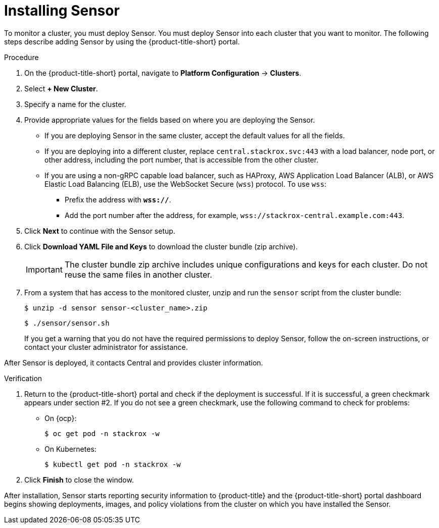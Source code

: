 // Module included in the following assemblies:
//
// * installing/install-quick-roxctl.adoc
:_module-type: PROCEDURE
[id="install-sensor-roxctl_{context}"]
= Installing Sensor

To monitor a cluster, you must deploy Sensor.
You must deploy Sensor into each cluster that you want to monitor.
The following steps describe adding Sensor by using the {product-title-short} portal.

.Procedure
. On the {product-title-short} portal, navigate to *Platform Configuration* -> *Clusters*.
. Select *+ New Cluster*.
. Specify a name for the cluster.
. Provide appropriate values for the fields based on where you are deploying the Sensor.
** If you are deploying Sensor in the same cluster, accept the default values for all the fields.
** If you are deploying into a different cluster, replace `central.stackrox.svc:443` with a load balancer, node port, or other address, including the port number, that is accessible from the other cluster.
** If you are using a non-gRPC capable load balancer, such as HAProxy, AWS Application Load Balancer (ALB), or AWS Elastic Load Balancing (ELB), use the WebSocket Secure (`wss`) protocol. To use `wss`:
*** Prefix the address with *`wss://`*.
*** Add the port number after the address, for example, `wss://stackrox-central.example.com:443`.
. Click *Next* to continue with the Sensor setup.
. Click *Download YAML File and Keys* to download the cluster bundle (zip archive).
+
[IMPORTANT]
====
The cluster bundle zip archive includes unique configurations and keys for each cluster.
Do not reuse the same files in another cluster.
====
. From a system that has access to the monitored cluster, unzip and run the `sensor` script from the cluster bundle:
+
[source,terminal]
----
$ unzip -d sensor sensor-<cluster_name>.zip
----
+
[source,terminal]
----
$ ./sensor/sensor.sh
----
If you get a warning that you do not have the required permissions to deploy Sensor, follow the on-screen instructions, or contact your cluster administrator for assistance.

After Sensor is deployed, it contacts Central and provides cluster information.

.Verification
. Return to the {product-title-short} portal and check if the deployment is successful.
If it is successful, a green checkmark appears under section #2.
If you do not see a green checkmark, use the following command to check for problems:
* On {ocp}:
+
[source,terminal]
----
$ oc get pod -n stackrox -w
----
* On Kubernetes:
+
[source,terminal]
----
$ kubectl get pod -n stackrox -w
----
. Click *Finish* to close the window.

After installation, Sensor starts reporting security information to {product-title} and the {product-title-short} portal dashboard begins showing deployments, images, and policy violations from the cluster on which you have installed the Sensor.